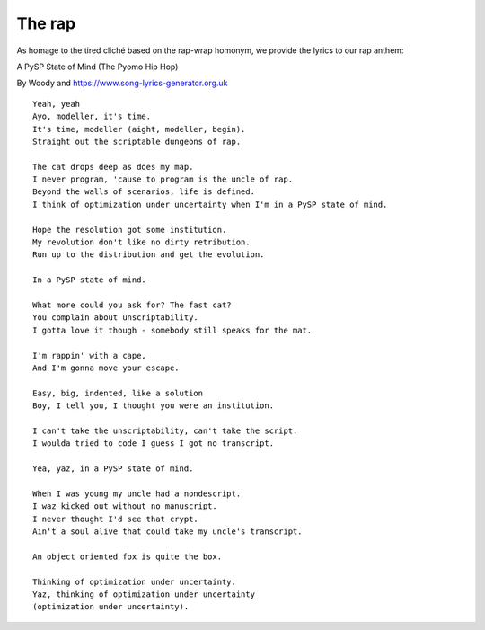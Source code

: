 The rap
=======

As homage to the tired cliché based on the rap-wrap homonym, we provide the lyrics to our rap anthem:

A PySP State of Mind (The Pyomo Hip Hop)

By Woody and https://www.song-lyrics-generator.org.uk

::

   Yeah, yeah
   Ayo, modeller, it's time.
   It's time, modeller (aight, modeller, begin).
   Straight out the scriptable dungeons of rap.
   
   The cat drops deep as does my map.
   I never program, 'cause to program is the uncle of rap.
   Beyond the walls of scenarios, life is defined.
   I think of optimization under uncertainty when I'm in a PySP state of mind.
   
   Hope the resolution got some institution.
   My revolution don't like no dirty retribution.
   Run up to the distribution and get the evolution.
   
   In a PySP state of mind. 
   
   What more could you ask for? The fast cat?
   You complain about unscriptability.
   I gotta love it though - somebody still speaks for the mat.
   
   I'm rappin' with a cape,
   And I'm gonna move your escape.
   
   Easy, big, indented, like a solution
   Boy, I tell you, I thought you were an institution.
   
   I can't take the unscriptability, can't take the script.
   I woulda tried to code I guess I got no transcript.
   
   Yea, yaz, in a PySP state of mind.
   
   When I was young my uncle had a nondescript.
   I waz kicked out without no manuscript.
   I never thought I'd see that crypt.
   Ain't a soul alive that could take my uncle's transcript.
   
   An object oriented fox is quite the box.
   
   Thinking of optimization under uncertainty.
   Yaz, thinking of optimization under uncertainty
   (optimization under uncertainty).
   
